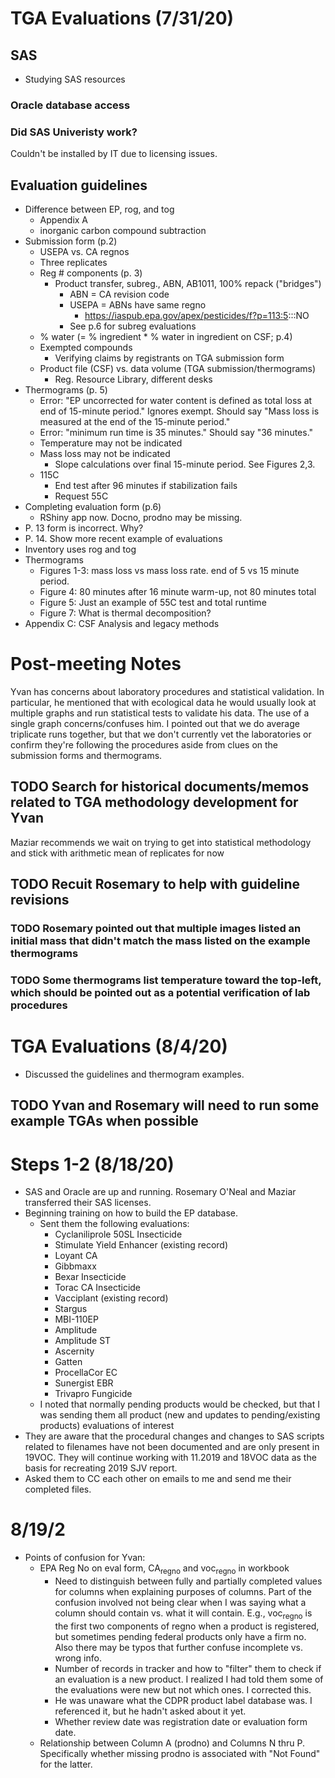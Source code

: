 * TGA Evaluations (7/31/20)
** SAS
- Studying SAS resources
*** Oracle database access
*** Did SAS Univeristy work?
Couldn't be installed by IT due to licensing issues.
** Evaluation guidelines
- Difference between EP, rog, and tog
  - Appendix A
  - inorganic carbon compound subtraction
- Submission form (p.2)
  - USEPA vs. CA regnos
  - Three replicates
  - Reg # components (p. 3)
    - Product transfer, subreg., ABN, AB1011, 100% repack ("bridges")
      - ABN = CA revision code
      - USEPA = ABNs have same regno
        - https://iaspub.epa.gov/apex/pesticides/f?p=113:5:::NO
      - See p.6 for subreg evaluations
  - % water (= % ingredient * % water in ingredient on CSF; p.4)
  - Exempted compounds
    - Verifying claims by registrants on TGA submission form
  - Product file (CSF) vs. data volume (TGA submission/thermograms)
    - Reg. Resource Library, different  desks
- Thermograms (p. 5)
  - Error: "EP uncorrected for water content is defined as total loss at end of
    15-minute period." Ignores exempt. Should say "Mass loss is measured at the
    end of the 15-minute period."
  - Error: "minimum run time is 35 minutes." Should say "36 minutes."
  - Temperature may not be indicated
  - Mass loss may not be indicated
    - Slope calculations over final 15-minute period. See Figures 2,3.
  - 115C
    - End test after 96 minutes if stabilization fails
    - Request 55C
- Completing evaluation form (p.6)
  - RShiny app now. Docno, prodno may be missing.
- P. 13 form is incorrect. Why?
- P. 14. Show more recent example of evaluations
- Inventory uses rog and tog
- Thermograms
  - Figures 1-3: mass loss vs mass loss rate. end of 5 vs 15 minute period.
  - Figure 4: 80 minutes after 16 minute warm-up, not 80 minutes total
  - Figure 5: Just an example of 55C test and total runtime
  - Figure 7: What is thermal decomposition?
- Appendix C: CSF Analysis and legacy methods
* Post-meeting Notes
Yvan has concerns about laboratory procedures and statistical validation. In
particular, he mentioned that with ecological data he would usually look at
multiple graphs and run statistical tests to validate his data. The use of a
single graph concerns/confuses him. I pointed out that we do average triplicate
runs together, but that we don't currently vet the laboratories or confirm
they're following the procedures aside from clues on the submission forms and
thermograms.

** TODO Search for historical documents/memos related to TGA methodology development for Yvan
Maziar recommends we wait on trying to get into statistical methodology and stick with arithmetic mean of replicates for now
** TODO Recuit Rosemary to help with guideline revisions
*** TODO Rosemary pointed out that multiple images listed an initial mass that didn't match the mass listed on the example thermograms
*** TODO Some thermograms list temperature toward the top-left, which should be pointed out as a potential verification of lab procedures
* TGA Evaluations (8/4/20)
- Discussed the guidelines and thermogram examples.

** TODO Yvan and Rosemary will need to run some example TGAs when possible
* Steps 1-2 (8/18/20)
- SAS and Oracle are up and running. Rosemary O'Neal and Maziar transferred
  their SAS licenses.
- Beginning training on how to build the EP database.
  - Sent them the following evaluations:
    - Cyclaniliprole 50SL Insecticide
    - Stimulate Yield Enhancer (existing record)
    - Loyant CA
    - Gibbmaxx
    - Bexar Insecticide
    - Torac CA Insecticide
    - Vacciplant (existing record)
    - Stargus
    - MBI-110EP
    - Amplitude
    - Amplitude ST
    - Ascernity
    - Gatten
    - ProcellaCor EC
    - Sunergist EBR
    - Trivapro Fungicide
  - I noted that normally pending products would be checked, but that I was
    sending them all product (new and updates to pending/existing products)
    evaluations of interest
- They are aware that the procedural changes and changes to SAS scripts related
  to filenames have not been documented and are only present in 19VOC. They will
  continue working with 11.2019 and 18VOC data as the basis for recreating 2019
  SJV report.
- Asked them to CC each other on emails to me and send me their completed files.
* 8/19/2
- Points of confusion for Yvan:
  - EPA Reg No on eval form, CA_regno and voc_regno in workbook
    - Need to distinguish between fully and partially completed values for
      columns when explaining purposes of columns. Part of the confusion
      involved not being clear when I was saying what a column should contain
      vs. what it will contain. E.g., voc_regno is the first two components of
      regno when a product is registered, but sometimes pending federal products
      only have a firm no. Also there may be typos that further confuse
      incomplete vs. wrong info.
    - Number of records in tracker and how to "filter" them to check if an
      evaluation is a new product. I realized I had told them some of the
      evaluations were new but not which ones. I corrected this.
    - He was unaware what the CDPR product label database was. I referenced it,
      but he hadn't asked about it yet.
    - Whether review date was registration date or evaluation form date.
  - Relationship between Column A (prodno) and Columns N thru P. Specifically
    whether missing prodno is associated with "Not Found" for the latter.
